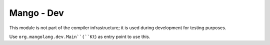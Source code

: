 
Mango - Dev
===============================

This module is not part of the compiler infrastructure; it is used during development for testing purposes.

Use ``org.mangolang.dev.Main``(``Kt``) as entry point to use this.
